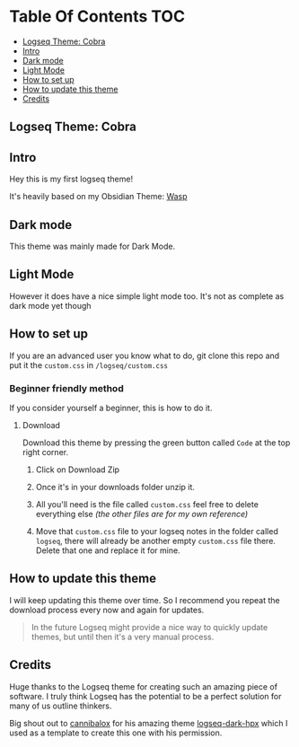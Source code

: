 * Table Of Contents                                                     :TOC:
  - [[#logseq-theme-cobra][Logseq Theme: Cobra]]
  - [[#intro][Intro]]
  - [[#dark-mode][Dark mode]]
  - [[#light-mode][Light Mode]]
  - [[#how-to-set-up][How to set up]]
  - [[#how-to-update-this-theme][How to update this theme]]
  - [[#credits][Credits]]

** Logseq Theme: Cobra
#+BEGIN_center
 [[file:img/cobra-logo.png]]
#+END_center

** Intro
   Hey this is my first logseq theme!

It's heavily based on my Obsidian Theme: [[https://github.com/santiyounger/Wasp-Obsidian-Theme][Wasp]]

** Dark mode
   This theme was mainly made for Dark Mode. 
 [[file:img/dark-cobra-logseq.png]]
 
** Light Mode
   However it does have a nice simple light mode too. It's not as complete as dark mode yet though
 [[file:img/light-cobra-logseq.png]]

 
** How to set up
   If you are an advanced user you know what to do, git clone this repo and put it the ~custom.css~ in ~/logseq/custom.css~

   
*** Beginner friendly method
 If you consider yourself a beginner, this is how to do it.

**** Download
      Download this theme by pressing the green button called ~Code~ at the top right corner.

     1. Click on Download Zip

     2. Once it's in your downloads folder unzip it.

     3. All you'll need is the file called ~custom.css~ feel free to delete everything else /(the other files are for my own reference)/

     4. Move that ~custom.css~ file to your logseq notes in the folder called ~logseq~, there will already be another empty ~custom.css~ file there. Delete that one and replace it for mine.


  # *** Copy paste method
  #    Click here to open the file of the theme's code 
  #  [[file:custom.css]]
    
** How to update this theme
    I will keep updating this theme over time. So I recommend you repeat the download process every now and again for updates.

#+BEGIN_QUOTE
In the future Logseq might provide a nice way to quickly update themes, but until then it's a very manual process.
#+END_QUOTE

** Credits
   Huge thanks to the Logseq theme for creating such an amazing piece of software. I truly think Logseq has the potential to be a perfect solution for many of us outline thinkers.
   
   Big shout out to [[https://github.com/cannibalox][cannibalox]] for his amazing theme [[https://github.com/cannibalox/logseq-dark-hpx][logseq-dark-hpx]] which I used as a template to create this one with his permission.
  
  
